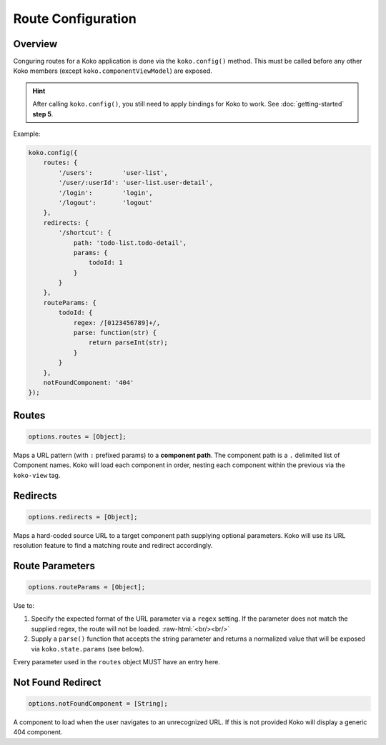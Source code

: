 Route Configuration
===================

.. role:: raw-html(raw)
   :format: html

Overview
--------

Conguring routes for a Koko application is done via the ``koko.config()`` method.
This must be called before any other Koko members (except ``koko.componentViewModel``) 
are exposed. 

.. hint::

  After calling ``koko.config()``, you still need to apply bindings for Koko
  to work. See :doc:`getting-started` **step 5**.

Example:

.. code-block:: javascript

    koko.config({
        routes: {
            '/users':        'user-list',
            '/user/:userId': 'user-list.user-detail',
            '/login':        'login',
            '/logout':       'logout'
        },
        redirects: {
            '/shortcut': { 
                path: 'todo-list.todo-detail',
                params: {
                    todoId: 1
                } 
            }
        },
        routeParams: {
            todoId: {
                regex: /[0123456789]+/,
                parse: function(str) { 
                    return parseInt(str); 
                }
            }
        },        
        notFoundComponent: '404'
    });

Routes
--------------

.. code-block:: javascript

    options.routes = [Object];

Maps a URL pattern (with ``:`` prefixed params) to a **component path**. 
The component path is a  ``.`` delimited list of Component names. 
Koko will load each component in order, nesting each component within the 
previous via the ``koko-view`` tag.

Redirects
----------------

.. code-block:: javascript

    options.redirects = [Object];

Maps a hard-coded source URL to a target component path supplying optional parameters. 
Koko will use its URL resolution feature to find a matching route and redirect accordingly.

Route Parameters
-------------------

.. code-block:: javascript

    options.routeParams = [Object];

Use to:

1.  Specify the expected format of the URL parameter via a ``regex``
    setting. If the parameter does not match the supplied regex, the
    route will not be loaded. :raw-html:`<br/><br/>`

2.  Supply a ``parse()`` function that accepts the string parameter and
    returns a normalized value that will be exposed via
    ``koko.state.params`` (see below).

Every parameter used in the ``routes`` object MUST have an entry here.

Not Found Redirect
------------------------

.. code-block:: javascript

    options.notFoundComponent = [String];

A component to load when the user navigates to an unrecognized URL. If this is not provided
Koko will display a generic 404 component.
